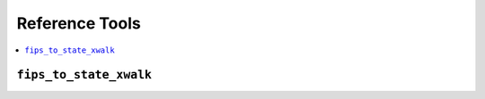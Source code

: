 .. currentmodule: econtools

.. _reference:

***************
Reference Tools
***************

.. contents:: :local:


``fips_to_state_xwalk``
-----------------------
